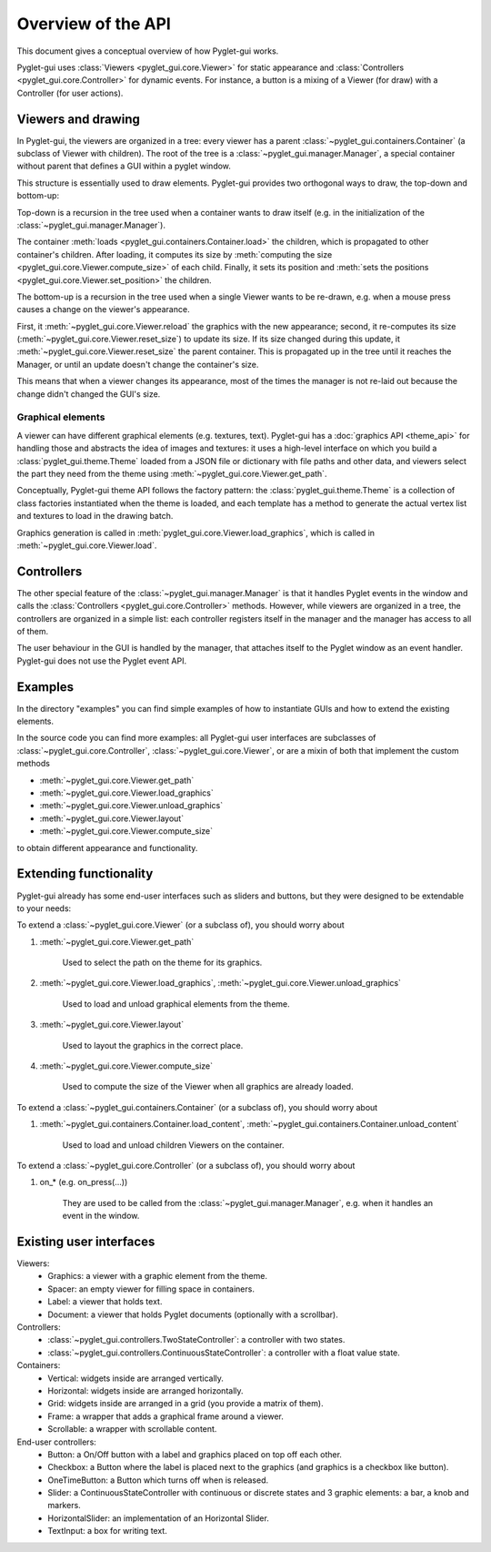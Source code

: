 Overview of the API
===================

This document gives a conceptual overview of how Pyglet-gui works.

Pyglet-gui uses :class:`Viewers <pyglet_gui.core.Viewer>` for static appearance
and :class:`Controllers <pyglet_gui.core.Controller>` for dynamic events.
For instance, a button is a mixing of a Viewer (for draw) with a Controller (for user actions).

.. image:: management.png
    :scale: 100%

Viewers and drawing
^^^^^^^^^^^^^^^^^^^^^

In Pyglet-gui, the viewers are organized in a tree: every viewer has a
parent :class:`~pyglet_gui.containers.Container` (a subclass of Viewer with children).
The root of the tree is a :class:`~pyglet_gui.manager.Manager`, a special
container without parent that defines a GUI within a pyglet window.

.. image:: tree.png
    :scale: 100%

This structure is essentially used to draw elements. Pyglet-gui provides two orthogonal ways
to draw, the top-down and bottom-up:

Top-down is a recursion in the tree used when a container wants
to draw itself (e.g. in the initialization of the :class:`~pyglet_gui.manager.Manager`).

The container :meth:`loads <pyglet_gui.containers.Container.load>` the children,
which is propagated to other container's children.
After loading, it computes its size by
:meth:`computing the size <pyglet_gui.core.Viewer.compute_size>` of each child.
Finally, it sets its position and :meth:`sets the positions <pyglet_gui.core.Viewer.set_position>` the children.

The bottom-up is a recursion in the tree used when a single Viewer wants to be re-drawn, e.g.
when a mouse press causes a change on the viewer's appearance.

First, it :meth:`~pyglet_gui.core.Viewer.reload` the
graphics with the new appearance;
second, it re-computes its size (:meth:`~pyglet_gui.core.Viewer.reset_size`) to update its size.
If its size changed during this update, it :meth:`~pyglet_gui.core.Viewer.reset_size` the parent container.
This is propagated up in the tree until it reaches the Manager, or until an update doesn't change the container's size.

This means that when a viewer changes its appearance, most of the times the manager is
not re-laid out because the change didn't changed the GUI's size.


Graphical elements
-------------------

A viewer can have different graphical elements (e.g. textures, text).
Pyglet-gui has a :doc:`graphics API <theme_api>` for handling those and
abstracts the idea of images and textures: it uses a high-level interface
on which you build a :class:`pyglet_gui.theme.Theme` loaded from a JSON file or dictionary with file paths and
other data, and viewers select the part they need from the theme using :meth:`~pyglet_gui.core.Viewer.get_path`.

Conceptually, Pyglet-gui theme API follows the factory pattern: the :class:`pyglet_gui.theme.Theme` is a collection
of class factories instantiated when the theme is loaded,
and each template has a method to generate the actual vertex list and textures to load in the drawing batch.

Graphics generation is called in :meth:`pyglet_gui.core.Viewer.load_graphics`, which is called in
:meth:`~pyglet_gui.core.Viewer.load`.

Controllers
^^^^^^^^^^^^^^

The other special feature of the :class:`~pyglet_gui.manager.Manager` is that it handles Pyglet events in the window
and calls the :class:`Controllers <pyglet_gui.core.Controller>` methods.
However, while viewers are organized in a tree, the controllers are organized in a simple list:
each controller registers itself in the manager and the manager has access to all of them.

.. image:: controllers.png
    :scale: 100%

The user behaviour in the GUI is handled by the manager,
that attaches itself to the Pyglet window as an event handler. Pyglet-gui does not use the Pyglet event API.

Examples
^^^^^^^^^^^^

In the directory "examples" you can find simple examples of how to instantiate GUIs and how to extend the existing
elements.

In the source code you can find more examples: all Pyglet-gui
user interfaces are subclasses of :class:`~pyglet_gui.core.Controller`, :class:`~pyglet_gui.core.Viewer`, or
are a mixin of both that implement the custom methods

* :meth:`~pyglet_gui.core.Viewer.get_path`
* :meth:`~pyglet_gui.core.Viewer.load_graphics`
* :meth:`~pyglet_gui.core.Viewer.unload_graphics`
* :meth:`~pyglet_gui.core.Viewer.layout`
* :meth:`~pyglet_gui.core.Viewer.compute_size`

to obtain different appearance and functionality.

Extending functionality
^^^^^^^^^^^^^^^^^^^^^^^^

Pyglet-gui already has some end-user interfaces such as sliders and buttons, but they were designed to be extendable
to your needs:

To extend a :class:`~pyglet_gui.core.Viewer` (or a subclass of), you should worry about

1. :meth:`~pyglet_gui.core.Viewer.get_path`

    Used to select the path on the theme for its graphics.

2. :meth:`~pyglet_gui.core.Viewer.load_graphics`, :meth:`~pyglet_gui.core.Viewer.unload_graphics`

    Used to load and unload graphical elements from the theme.

3. :meth:`~pyglet_gui.core.Viewer.layout`

    Used to layout the graphics in the correct place.

4. :meth:`~pyglet_gui.core.Viewer.compute_size`

    Used to compute the size of the Viewer when all graphics are already loaded.

To extend a :class:`~pyglet_gui.containers.Container` (or a subclass of), you should worry about

1. :meth:`~pyglet_gui.containers.Container.load_content`, :meth:`~pyglet_gui.containers.Container.unload_content`

    Used to load and unload children Viewers on the container.

To extend a :class:`~pyglet_gui.core.Controller` (or a subclass of), you should worry about

1. on_* (e.g. on_press(...))

    They are used to be called from the :class:`~pyglet_gui.manager.Manager`, e.g. when it handles an event in the window.


Existing user interfaces
^^^^^^^^^^^^^^^^^^^^^^^^

Viewers:
    * Graphics: a viewer with a graphic element from the theme.
    * Spacer: an empty viewer for filling space in containers.
    * Label: a viewer that holds text.
    * Document: a viewer that holds Pyglet documents (optionally with a scrollbar).

Controllers:
    * :class:`~pyglet_gui.controllers.TwoStateController`: a controller with two states.
    * :class:`~pyglet_gui.controllers.ContinuousStateController`: a controller with a float value state.

Containers:
    * Vertical: widgets inside are arranged vertically.
    * Horizontal: widgets inside are arranged horizontally.
    * Grid: widgets inside are arranged in a grid (you provide a matrix of them).
    * Frame: a wrapper that adds a graphical frame around a viewer.
    * Scrollable: a wrapper with scrollable content.

End-user controllers:
    * Button: a On/Off button with a label and graphics placed on top off each other.
    * Checkbox: a Button where the label is placed next to the graphics (and graphics is a checkbox like button).
    * OneTimeButton: a Button which turns off when is released.
    * Slider: a ContinuousStateController with continuous or discrete states and 3 graphic elements: a bar, a knob and markers.
    * HorizontalSlider: an implementation of an Horizontal Slider.
    * TextInput: a box for writing text.
